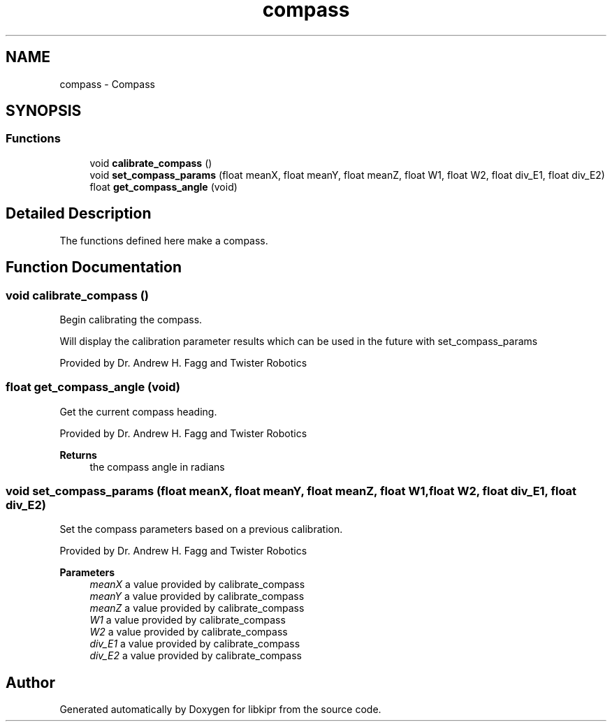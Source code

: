 .TH "compass" 3 "Wed Sep 4 2024" "Version 1.0.0" "libkipr" \" -*- nroff -*-
.ad l
.nh
.SH NAME
compass \- Compass
.SH SYNOPSIS
.br
.PP
.SS "Functions"

.in +1c
.ti -1c
.RI "void \fBcalibrate_compass\fP ()"
.br
.ti -1c
.RI "void \fBset_compass_params\fP (float meanX, float meanY, float meanZ, float W1, float W2, float div_E1, float div_E2)"
.br
.ti -1c
.RI "float \fBget_compass_angle\fP (void)"
.br
.in -1c
.SH "Detailed Description"
.PP 
The functions defined here make a compass\&. 
.SH "Function Documentation"
.PP 
.SS "void calibrate_compass ()"
Begin calibrating the compass\&.
.PP
Will display the calibration parameter results which can be used in the future with set_compass_params
.PP
Provided by Dr\&. Andrew H\&. Fagg and Twister Robotics 
.SS "float get_compass_angle (void)"
Get the current compass heading\&.
.PP
Provided by Dr\&. Andrew H\&. Fagg and Twister Robotics 
.PP
\fBReturns\fP
.RS 4
the compass angle in radians 
.RE
.PP

.SS "void set_compass_params (float meanX, float meanY, float meanZ, float W1, float W2, float div_E1, float div_E2)"
Set the compass parameters based on a previous calibration\&.
.PP
Provided by Dr\&. Andrew H\&. Fagg and Twister Robotics
.PP
\fBParameters\fP
.RS 4
\fImeanX\fP a value provided by calibrate_compass 
.br
\fImeanY\fP a value provided by calibrate_compass 
.br
\fImeanZ\fP a value provided by calibrate_compass 
.br
\fIW1\fP a value provided by calibrate_compass 
.br
\fIW2\fP a value provided by calibrate_compass 
.br
\fIdiv_E1\fP a value provided by calibrate_compass 
.br
\fIdiv_E2\fP a value provided by calibrate_compass 
.RE
.PP

.SH "Author"
.PP 
Generated automatically by Doxygen for libkipr from the source code\&.

